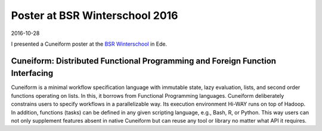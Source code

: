 Poster at BSR Winterschool 2016
===============================

2016-10-28

I presented a Cuneiform poster at the `BSR Winterschool <http://www.3tu-bsr.nl/doku.php>`_ in Ede.

Cuneiform: Distributed Functional Programming and Foreign Function Interfacing
------------------------------------------------------------------------------

Cuneiform is a minimal workflow specification language with immutable state, lazy evaluation, lists, and second order functions operating on lists. In this, it borrows from Functional Programming languages. Cuneiform deliberately constrains users to specify workflows in a parallelizable way. Its execution environment Hi-WAY runs on top of Hadoop. In addition, functions (tasks) can be defined in any given scripting language, e.g., Bash, R, or Python. This way users can not only supplement features absent in native Cuneiform but can reuse any tool or library no matter what API it requires.